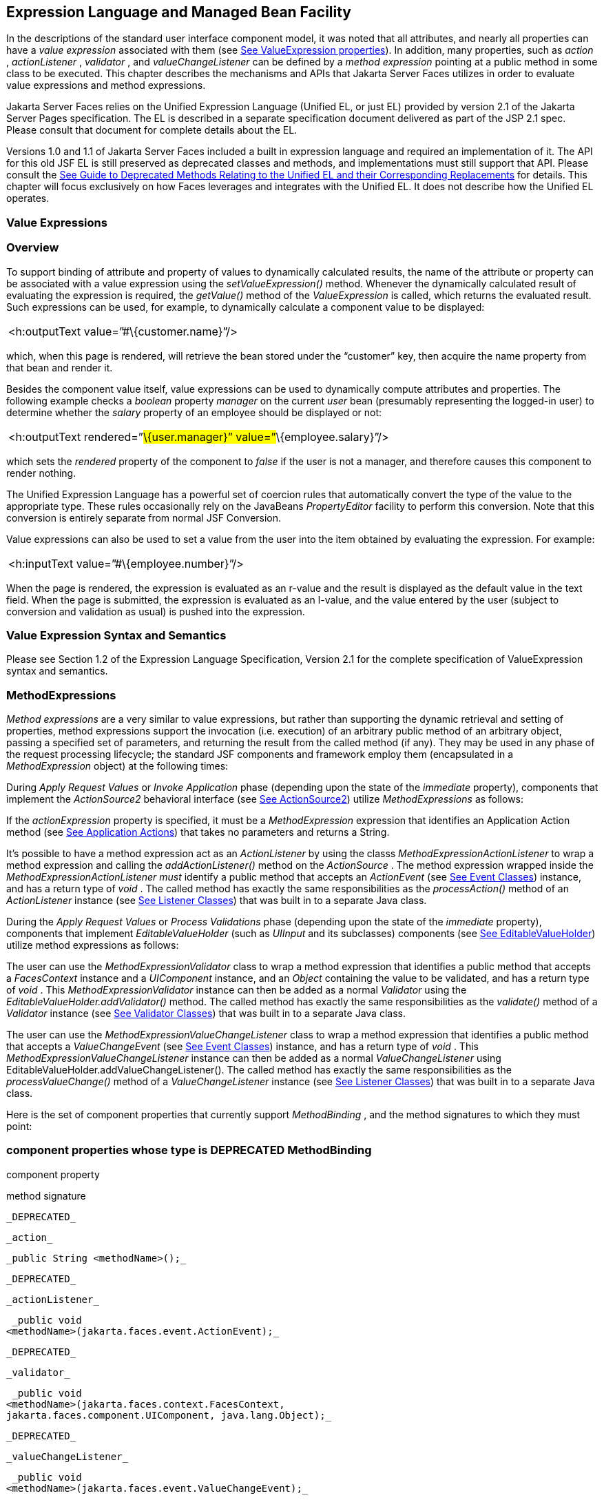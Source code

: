 [[a2344]]
== Expression Language and Managed Bean Facility

In the descriptions of the standard user
interface component model, it was noted that all attributes, and nearly
all properties can have a _value expression_ associated with them (see
<<UserInterfaceComponentModel.adoc#a911,See ValueExpression properties>>). In
addition, many properties, such as _action_ , _actionListener_ ,
_validator_ , and _valueChangeListener_ can be defined by a _method
expression_ pointing at a public method in some class to be executed.
This chapter describes the mechanisms and APIs that Jakarta Server Faces
utilizes in order to evaluate value expressions and method expressions.

Jakarta Server Faces relies on the Unified
Expression Language (Unified EL, or just EL) provided by version 2.1 of
the Jakarta Server Pages specification. The EL is described in a
separate specification document delivered as part of the JSP 2.1 spec.
Please consult that document for complete details about the EL.

Versions 1.0 and 1.1 of Jakarta Server Faces
included a built in expression language and required an implementation
of it. The API for this old JSF EL is still preserved as deprecated
classes and methods, and implementations must still support that API.
Please consult the <<ChangeLog.adoc#a8777,See Guide to Deprecated
Methods Relating to the Unified EL and their Corresponding Replacements>>
for details. This chapter will focus exclusively on how Faces leverages
and integrates with the Unified EL. It does not describe how the Unified
EL operates.

[[a2349]]
=== Value Expressions

=== Overview

To support binding of attribute and property
of values to dynamically calculated results, the name of the attribute
or property can be associated with a value expression using the
_setValueExpression()_ method. Whenever the dynamically calculated
result of evaluating the expression is required, the _getValue()_ method
of the _ValueExpression_ is called, which returns the evaluated result.
Such expressions can be used, for example, to dynamically calculate a
component value to be displayed:

[width="100%",cols="100%",]
|===
|<h:outputText value=”#\{customer.name}”/>
|===

which, when this page is rendered, will
retrieve the bean stored under the “customer” key, then acquire the name
property from that bean and render it.

Besides the component value itself, value
expressions can be used to dynamically compute attributes and
properties. The following example checks a _boolean_ property _manager_
on the current _user_ bean (presumably representing the logged-in user)
to determine whether the _salary_ property of an employee should be
displayed or not:

[width="100%",cols="100%",]
|===
|<h:outputText rendered=”#\{user.manager}”
value=”#\{employee.salary}”/>
|===

which sets the _rendered_ property of the
component to _false_ if the user is not a manager, and therefore causes
this component to render nothing.

The Unified Expression Language has a
powerful set of coercion rules that automatically convert the type of
the value to the appropriate type. These rules occasionally rely on the
JavaBeans _PropertyEditor_ facility to perform this conversion. Note
that this conversion is entirely separate from normal JSF Conversion.

Value expressions can also be used to set a
value from the user into the item obtained by evaluating the expression.
For example:

[width="100%",cols="100%",]
|===
|<h:inputText value=”#\{employee.number}”/>
|===

When the page is rendered, the expression is
evaluated as an r-value and the result is displayed as the default value
in the text field. When the page is submitted, the expression is
evaluated as an l-value, and the value entered by the user (subject to
conversion and validation as usual) is pushed into the expression.

=== Value Expression Syntax and Semantics

Please see Section 1.2 of the Expression
Language Specification, Version 2.1 for the complete specification of
ValueExpression syntax and semantics.


=== MethodExpressions

_Method expressions_ are a very similar to
value expressions, but rather than supporting the dynamic retrieval and
setting of properties, method expressions support the invocation (i.e.
execution) of an arbitrary public method of an arbitrary object, passing
a specified set of parameters, and returning the result from the called
method (if any). They may be used in any phase of the request processing
lifecycle; the standard JSF components and framework employ them
(encapsulated in a _MethodExpression_ object) at the following times:

During _Apply Request Values_ or _Invoke
Application_ phase (depending upon the state of the _immediate_
property), components that implement the _ActionSource2_ behavioral
interface (see <<UserInterfaceComponentModel.adoc#a1120,See ActionSource2>>) utilize
_MethodExpressions_ as follows:

If the _actionExpression_ property is
specified, it must be a _MethodExpression_ expression that identifies an
Application Action method (see <<ApplicationIntegration.adoc#a3553,See
Application Actions>>) that takes no parameters and returns a String.

It’s possible to have a method expression act
as an _ActionListener_ by using the classs
_MethodExpressionActionListener_ to wrap a method expression and calling
the _addActionListener()_ method on the _ActionSource_ . The method
expression wrapped inside the _MethodExpressionActionListener must_
identify a public method that accepts an _ActionEvent_ (see
<<UserInterfaceComponentModel.adoc#a1308,See Event Classes>>) instance, and has a
return type of _void_ . The called method has exactly the same
responsibilities as the _processAction()_ method of an _ActionListener_
instance (see <<UserInterfaceComponentModel.adoc#a1329,See Listener Classes>>) that
was built in to a separate Java class.

During the _Apply Request Values_ or _Process
Validations_ phase (depending upon the state of the _immediate_
property), components that implement _EditableValueHolder_ (such as
_UIInput_ and its subclasses) components (see
<<UserInterfaceComponentModel.adoc#a1192,See EditableValueHolder>>) utilize method
expressions as follows:

The user can use the
_MethodExpressionValidator_ class to wrap a method expression that
identifies a public method that accepts a _FacesContext_ instance and a
_UIComponent_ instance, and an _Object_ containing the value to be
validated, and has a return type of _void_ . This
_MethodExpressionValidator_ instance can then be added as a normal
_Validator_ using the _EditableValueHolder.addValidator()_ method. The
called method has exactly the same responsibilities as the _validate()_
method of a _Validator_ instance (see <<UserInterfaceComponentModel.adoc#a1414,See
Validator Classes>>) that was built in to a separate Java class.

The user can use the
_MethodExpressionValueChangeListener_ class to wrap a method expression
that identifies a public method that accepts a _ValueChangeEvent_ (see
<<UserInterfaceComponentModel.adoc#a1308,See Event Classes>>) instance, and has a
return type of _void_ . This _MethodExpressionValueChangeListener_
instance can then be added as a normal _ValueChangeListener_ using
EditableValueHolder.addValueChangeListener(). The called method has
exactly the same responsibilities as the _processValueChange()_ method
of a _ValueChangeListener_ instance (see <<UserInterfaceComponentModel.adoc#a1329,See
Listener Classes>>) that was built in to a separate Java class.

Here is the set of component properties that
currently support _MethodBinding_ , and the method signatures to which
they must point:

=== component properties whose type is DEPRECATED MethodBinding

component property

method signature

 _DEPRECATED_

 _action_

 _public String <methodName>();_

 _DEPRECATED_

 _actionListener_

 _public void
<methodName>(jakarta.faces.event.ActionEvent);_

 _DEPRECATED_

 _validator_

 _public void
<methodName>(jakarta.faces.context.FacesContext,
jakarta.faces.component.UIComponent, java.lang.Object);_

 _DEPRECATED_

 _valueChangeListener_

 _public void
<methodName>(jakarta.faces.event.ValueChangeEvent);_

Note that for any of the parameters for the
above methods may also be a subclass of what is listed above. For the
above properties that are marked as DEPRECATED, wrapper classes have
been added that wrap a MethodExpression and implement the appropriate
listener interface, allowing the wrapped expression to be added as a
strongly typed listener, using the normal _add*()_ pattern Here is the
list of such wrapper classes:

=== MethodExpression wrappers to take the place of DEPRECATED MethodBinding properties

component listener property

Wrapper class

method signature

_actionListener_

jakarta. _faces_
.event.MethodExpressionActionListener

_public void
<methodName>(jakarta.faces.event.ActionEvent);_

_validator_

jakarta.faces.validator.MethodExpressionValidator

_public void
<methodName>(jakarta.faces.context.FacesContext,
jakarta.faces.component.UIComponent, java.lang.Object);_

_valueChangeListener_

jakarta.faces.event.MethodExpressionValueChangeListener

_public void
<methodName>(jakarta.faces.event.ValueChangeEvent);_

The _MethodBinding_ typed _action_ property
of _ActionSource_ is deprecated and has been replaced by the
_MethodExpression_ typed _actionExpression_ property of _ActionSource2._

[[a2403]]
=== MethodExpression Syntax and Semantics

The exact syntax and semantics of
MethodExpression are now the domain of the Unified EL. Please see
Section 1.2.1.2 of the Expression Language Specification, Version 2.1.


[[a2406]]
=== The Managed Bean Facility

As of version 2.3 of this specification, use
of the managed bean facility as specified in this section is strongly
discouraged. A better and more cohesively integrated solution for
solving the same problem is to use Contexts and Dependency Injection
(CDI). (See <<Preface.adoc#a173,See
Other Jakarta Platform Specifications>>).

Perhaps the biggest value-add of bringing EL
concepts to Faces happens when the EL is combined with the managed bean
facility. This feature allows the user to configure an entire complex
tree of POJO beans, including how they should be scoped and populated
with initial values, and expose them to EL expressions. Please see
_<<ExpressionLanguageAndManagedBeanFacility.adoc#a2477,See Managed Bean Configuration Example>>_ .

The Managed Bean Creation facility is
configured by the existence of _<managed-bean>_ elements in one or more
application configuration resources (see <<UsingJSFInWebApplications.adoc#a6195,See
Application Configuration Resources>>). Note that a special provision has
been made for application configuration resource files residing within
_META-INF/managed-beans.xml_ entries on the application classpath.
Please see <<UsingJSFInWebApplications.adoc#a6254,See Application Configuration
Resource Format>> for the normative spec requirement. Such elements
describe the characteristics of a bean to be created, and properties to
be initialized, with the following nested elements:

_<managed-bean-name>_ -- The key under which
the created bean can be retrieved; also the key in the scope under which
the created bean will be stored, unless the value of
_<managed-bean-scope>_ is set to _none_ .

_<managed-bean-class>_ -- The fully
qualified class name of the application class used to instantiate a new
instance. This class must conform to JavaBeans design patterns -- in
particular, it must have a public zero-args constructor, and must have
public property setters for any properties referenced with nested
_<managed-property>_ elements -- or it must be a class that implements
_java.util.Map_ or _java.util.List_ .

_<managed-bean-scope>_ -- The scope (
_request_ , _view_ , _session_ , or _application_ ) under which the
newly instantiated bean will be stored after creation (under the key
specified by the _<managed-bean-name>_ element), or _none_ for a bean
that should be instantiated and returned, but not stored in any scope.
The latter option is useful when dynamically constructing trees of
related objects, as illustrated in the following example. +
The runtime must must allow the value of this element to be an EL
_ValueExpression_ . If so, and the expression evaluates to _null_ , an
informative error message including the expression string and the name
of the bean must be logged. If the expression evaluates to a _Map_ ,
that _Map_ is used as the scope into which the bean will be stored. If
storing the bean into the _Map_ causes an _Exception_ , the exception is
allowed to flow up to the _ExceptionHandler_ . If the _ValueExpression_
does not evaluate to a _Map_ , a _FacesException_ must be thrown with a
message that includes the expression string, the _toString()_ of the
value, and the type of the value.

_<list-entries_ > or _<map-entries>_ -- Used
to configure managed beans that are themselves instances of
_java.util.List_ or _java.util.Map,_ respectively. See below for details
on the contents of these elements.

_<managed-property>_ -- Zero or more
elements used to initialize the properties of the newly instantiated
bean (see below).

After the new managed bean instance is
instantiated, but before it is placed into the specified scope (if any),
each nested _<managed-property>_ element must be processed and a call to
the corresponding property setter must be made to initialize the value
of the corresponding property. If the managed bean has properties not
referenced by _<managed-property>_ elements, the values of such
properties will not be affected by the creation of this managed bean;
they will retain whatever default values are established by the
constructor.

Each _<managed-property>_ element contains
the following elements used to configure the execution of the
corresponding property setter call:

_<property-name>_ -- The property name of
the property to be configured. The actual property setter method to be
called will be determined as described in the JavaBeans Specification.

Exactly one of the following sub-elements
that can be used to initialize the property value in a number of
different ways:

- _<map-entries>_ -- A set of key/value pairs
used to initialize the contents of a property of type _java.util.Map_
(see below for more details).

- _<null-value/>_ -- An empty element
indicating that this property must be explicitly initialized to _null_ .
This element is not allowed if the underlying property is of a Java
primitive type.

- _<value>_ -- A String value that will have
any leading and trailing spaces stripped, and then be converted
(according to the rules described in the JSP Specification for the
<jsp:setProperty> action) to the corresponding data type of the
property, prior to setting it to this value.

- _<list-entries>_ -- A set of values used to
initialize the contents of a property of type array or _java.util.List_
See below for more information.

As described above, the _<map-entries>_
element is used to initialize the key-value pairs of a property of type
_java.util.Map_ . This element may contain the following nested
elements:

- _<key-class>_ -- Optional element specifying
the fully qualified class name for keys in the map to be created. If not
specified, _java.lang.String_ is used.

- _<value-class>_ -- Optional element
specifying the fully qualified class name for values in the map to be
created. If not specified, _java.lang.String_ is used.

- _<map-entry>_ -- Zero or more elements that
define the actual key-value pairs for a single entry in the map. Nested
inside is a _<key>_ element to define the key, and then exactly one of
_<null-value>_ , _<value>_ to define the value. These elements have the
same meaning as when nested in a _<managed-property>_ element, except
that they refer to an individual map entry’s value instead of the entire
property value.

As described above, the _<list-entries>_
element is used to initialize a set of values for a property of type
array or _java.util.List_ . This element may contain the following
nested elements:

- _<value-class>_ -- Optional element
specifying the fully qualified class name for values in the map to be
created. If not specified, _java.lang.String_ is used.

- Zero or more elements of type _<null-value>_
, _<value>_ to define the individual values to be initialized. These
elements have the same meaning as when nested in a _<managed-property>_
element, except that they refer to an individual list element instead of
the entire property value.

The following general rules apply to the
operation of the Managed Bean Creation facility:

Properties are assigned in the order that
their _<managed-property>_ elements are listed in the application
configuration resource.

If a managed bean has writeable properties
that are not mentioned in _<managed-property>_ elements, the values of
those properties are not assigned any values.

The bean instantiation and population with
properties must be done lazily, when an EL expression causes the bean to
be referenced. For example, this is the case when a _ValueExpression_ or
_MethodExpression_ has its _getValue()_ or _setValue()_ method called.

Due to the above mentioned laziness
constraint, any error conditions that occur below are only required to
be manifested at runtime. However, it is conceivable that tools may want
to detect these errors earlier; this is perfectly acceptable. The
presense of any of the errors described below, until the end of this
section, must not prevent the application from deploying and being made
available to service requests.

[P1-start managed bean config error
conditions] It is an error to specify a managed bean class that does not
exist, or that cannot be instantiated with a public, zero-args
constructor.

It is an error to specify a _<property-name>_
for a property that does not exist, or does not have a public setter
method, on the specified managed bean class.

{empty}It is an error to specify a _<value>_
element that cannot be converted to the type required by a managed
property, or that, when evaluated, results in a value that cannot be
converted to the type required by a managed property. [P1-end]

If the type of the property referenced by the
_<managed-property>_ element is a Java enum, the contents of the
_<value>_ element must be a String that yields a valid return from
_java.lang.Enum.valueOf(PROPERTY_CLASS, VALUE)_ where _PROPERTY_CLASS_
is the _java.lang.Class_ for the property and _VALUE_ is the contents of
the _<value>_ element in the application configuration resource. If any
exception is thrown from _Enum.valueOf()_ it is an error.

[P1-start managed bean scope errors] It is an
error for a managed bean created through this facility to have a
property that points at an object stored in a scope with a (potentially)
shorter life span. Specifically, this means, for an object created with
the specified _<managed-bean-scope>_ , then _<value>_ evaluations can
only point at created objects with the specified managed bean scope:

none -- none

application -- none, application

session -- none, application, session

view -- none, application, session, view

{empty}request -- none, application, session,
view, request [P1-end]

If a bean points to a property whose value is
a mixed expression containing literal strings and expressions, the net
scope of the mixed expression is considered to be the scope of the
narrowest sub-expression, excluding expressions in the none scope.

[P1-start implicit objects in request scope]
Data accessed via an implicit object is also defined to be in a scope.
The following implicit objects are considered to be in request scope:

 _cookie_

 _facesContext_

 _header_

 _headerValues_

 _param_

 _paramValues_

request

 _requestScope_

{empty} _view_ [P1-end]

{empty}[P1-start implicit objects in session
scope] The only implicit objects in session scope are _session_ and
_sessionScope_ [P1-end]

[P1-start implicit objects in application
scope] The following implicit objects are considered to be in
application scope:

- _application_

- _applicationScope_

{empty} _initParam_ [P1-end]

{empty}[P1-start cyclic references error] It
is an error to configure cyclic references between managed beans.
[P1-end]

{empty}[P1-start managed bean names
correctness] Managed bean names must conform to the syntax of a Java
language identifier. [P1-end]

The initialization of bean properties from
_<map-entries>_ and _<list-entries>_ elements must adhere to the
following algorithm, though any confirming implementation may be used.

For _<map-entries>_ :

Call the property getter, if it exists.

If the getter returns _null_ or doesn't
exist, create a _java.util.HashMap_ , otherwise use the returned
_java.util.Map_ .

Add all entries defined by nested
_<map-entry>_ elements in the order they are listed, converting key
values defined by nested _<key>_ elements to the type defined by
_<key-class>_ and entry values defined by nested _<value>_ elements to
the type defined by _<value-class>_ . If a value is given as a value
expression, evaluate the reference and store the result, converting to
_<value-class_ > if necessary. If _<key-class>_ and/or _<value-class>_
are not defined, use _java.lang.String_ . Add _null_ for each
_<null-value>_ element.

If a new _java.util.Map_ was created in step
2), set the property by calling the setter method, or log an error if
there is no setter method.

For _<list-entries>_ :

Call the property getter, if it exists.

If the getter returns _null_ or doesn't
exist, create a _java.util.ArrayList_ , otherwise use the returned
_Object_ (an array or a _java.util.List_ ).

If a _List_ was returned or created in step
2), add all elements defined by nested _<value>_ elements in the order
they are listed, converting values defined by nested _<value>_ elements
to the type defined by _<value-class>_ . If a value is given as a value
expression, evaluate the reference and store the result, converting to
_<value-class_ > if necessary. If a _<value-class>_ is not defined, use
the value as-is (i.e., as a _java.lang.String_ ). Add null for each
_<null-value>_ element.

If an array was returned in step 2), create a
_java.util.ArrayList_ and copy all elements from the returned array to
the new _List_ , wrapping elements of a primitive type. Add all elements
defined by nested _<value>_ elements as described in step 3).

If a new _java.util.List_ was created in step
2) and the property is of type _List_ , set the property by calling the
setter method, or log an error if there is no setter method.

If a new _java.util.List_ was created in step
2) and the property is a java array, convert the _List_ into an array of
the property type, and set it by calling the setter method, or log an
error if there is no setter method.

If a new _java.util.List_ was created in step
4), convert the _List_ to an array of the proper type for the property
and set the property by calling the setter method, or log an error if
there is no setter method.

[[a2477]]
=== Managed Bean Configuration Example

The following <managed-bean> elements might
appear in one or more application configuration resources (see
<<UsingJSFInWebApplications.adoc#a6195,See Application Configuration Resources>>) to
configure the behavior of the Managed Bean Creation facility.

Assume that your application includes
_CustomerBean_ with properties _mailingAddress_ and _shippingAddress_ of
type _Address_ (along with additional properties that are not shown),
and _AddressBean_ implementation classes with String properties of type
_street_ , _city_ , _state_ , _country_ , and _postalCode_ .

[width="100%",cols="100%",]
|===
a|
<managed-bean>

 <description>

 A customer bean will be created as needed,
and stored in

 request scope. Its “mailingAddress” and
“streetAddress”

 properties will be initialized by virtue of
the fact that the

 “value” expressions will not encounter any
object under

 key “addressBean” in any scope.

 </description>


<managed-bean-name>customer</managed-bean-name>

 <managed-bean-class>

 com.mycompany.mybeans.CustomerBean

 </managed-bean-class>

 <managed-bean-scope> request
</managed-bean-scope>

 <managed-property>


<property-name>mailingAddress</property-name>

 <value>#\{addressBean}</value>

 </managed-property>

 <managed-property>


<property-name>shippingAddress</property-name>

 <value>#\{addressBean}</value>

 </managed-property>

 <managed-property>

 <property-name>customerType</property-name>

 <value>New</value> <!-- Set to literal value
-->

 </managed-property>

</managed-bean>



|===



[width="100%",cols="100%",]
|===
a|
<managed-bean>

 <description>

 A new AddressBean will not be added to any
scope, because we

 only want to create instances when a
CustomerBean creation asks

 for them. Therefore, we set the scope to
“none”.

 </description>


<managed-bean-name>addressBean</managed-bean-name>

 <managed-bean-class>

 com.mycompany.mybeans.AddressBean

 </managed-bean-class>

 <managed-bean-scope> none
</managed-bean-scope>

</managed-bean>

|===

If a value expression “
_#\{customer.mailingAddress.city}_ ” were to be evaluated by the JSF
implementation, and there was no object stored under key “ _customer_ ”
in request, view, session, or application scope, a new _CustomerBean_
instance will be created and stored in request scope, with its
_mailingAddress_ and _shippingAddress_ properties being initialized to
instances of _AddressBean_ as defined by the configuration elements
shown above. Then, the evaluation of the remainder of the expression can
proceed as usual.

Although not used by the JSF implementation
at application runtime, it is also convenient to be able to indicate to
JSF tools (at design time) that objects of particular types will be
created and made available (at runtime) by some other means. For
example, an application configuration resource could include the
following information to declare that a JDBC data source instance will
have been created, and stored in application scope, as part of the
application’s own startup processing.

[width="100%",cols="100%",]
|===
a|
<referenced-bean>

 <description>

 A JDBC data source will be initialized and
made available in

 some scope (presumably application) for use
by the JSF based

 application when it is actually run. This
information is not

 used by the JSF implementation itself; only
by tools.

 </description>

 <referenced-bean-name> dataSource
</referenced-bean-name>

 <referenced-bean-class>

 javax.sql.DataSource

 </referenced-bean-class>

</referenced-bean>

|===

This information can be utilized by the tool
to construct user interfaces based on the properties of the referenced
beans.

[[a2536]]
=== Managed Bean Annotations

JSF 2.0 introduced several annotations, in
the package _jakarta.faces.bean_ , that act as analogs to the managed bean
configuration syntax in the application configuration resources
described earlier in this chapter. JSF 2.0 is a component specification
of Java EE 6, which also includes a much more powerful and complete set
of annotations, from several other component specifications, most
notably Contexts and Dependency Injection (CDI). These annotations are
also usable with JSF. The annotations in the package _jakarta.faces.bean_
will be deprecated in a version of the JSF specification after 2.2.
Therefore, developers are strongly recommended avoid using those
annotations and instead use the ones from Java EE 6.

=== JSF Managed Classes and Jakarta EE Annotations

JSF Implementations that are running as a
part of Java EE 5 (or later) must allow managed bean implementations to
use the annotations specified in section 14.5 of the Servlet 2.5
Specification to allow the container to inject references to container
managed resources into a managed bean instance before it is made
accessible to the JSF application. Only beans declared to be in
_request_ , _session_ , or _application_ scope are eligible for resource
injection.

In addition to managed beans being injectable
in this manner, the following JSF artifacts are also injectable.

[[a2541]]
=== JSF Artifacts Eligible for Injection

Artifact Type

- jakarta.el.ELResolver

- jakarta.faces.application.ApplicationFactory

- _jakarta.faces.application.NavigationHandler_

- _jakarta.faces.application.ResourceHandler_

- _jakarta.faces.application.StateManager_

- jakarta.faces.component.visit.VisitContextFactory

- jakarta.faces.context.ExceptionHandlerFactory

- jakarta.faces.context.ExternalContextFactory

- jakarta.faces.context.FacesContextFactory

- jakarta.faces.context.PartialViewContextFactory

- _jakarta.faces.event.ActionListener_

- _jakarta.faces.event.SystemEventListener_

- jakarta.faces.lifecycle.ClientWindowFactory

- jakarta.faces.lifecycle.LifecycleFactory

- jakarta.faces.event.PhaseListener

- jakarta.faces.render.RenderKitFactory

- jakarta.faces.view.ViewDeclarationLanguageFactory

- jakarta.faces.view.facelets.FaceletCacheFactory

- jakarta.faces.view.facelets. +
TagHandlerDelegateFactory

{empty}Please consult the Java 2 Platform
Enterprise Edition Specification 6.0 for complete details of this
feature. Here is a summary of the Jakarta EE annotations one may use in a
managed bean or other artifact from the preceding table. [P1-start valid
annotations in a managed bean]

- _@jakarta.inject.Inject_

- @jakarta.inject.Named

- @jakarta.inject.Qualifier

- @jakarta.inject.Scope

- @jakarta.inject.Singleton

- @jakarta.enterprise.context.ApplicationScoped

- @jakarta.enterprise.context.ConversationScoped

- @jakarta.enterprise.context.Dependent

- @jakarta.enterprise.context.RequestScoped

- @jakarta.enterprise.context.SessionScoped

- _@jakarta.annotation.Resource_

- _@jakarta.annotation.Resources_

- _@jakarta.ejb.EJB_

- _@jakarta.ejb.EJBs_

- _@javax.xml.ws.WebServiceRef_

- _@javax.xml.ws.WebServiceRefs_

- _@jakarta.persistence.PersistenceContext_

- _@jakarta.persistence.PersistenceContexts_

- _@jakarta.persistence.PersistenceUnit_

- _@jakarta.persistence.PersistenceUnits_
[P1-end]

Following is an example of valid usages of
this feature in a managed bean or other artifact in the preceding table.

public class User extends Object \{

 private @EJB ShoppingCart cart;

 private @Resource Inventory inventory;

 private DataSource customerData;



 @Resource(name=”customerData”)

 private void setCustomerData(DataSource
data) \{

 customerData = data;

 }



 public String getOrderSummary() \{

 // Do something with the injected resources

 // And generate a textual summary of the
order

 }



}

This example illustrates that the above
annotations can be attached to instance variables or to JavaBeans
setters. The JSF implementation running in a Java EE 5 container must
guarantee that the injections are performed before the bean is handed
back to the user. Generally, this is done by performing the injection
immediately after the lazy instantiation of the managed bean.

[[a2601]]
=== Managed Bean Lifecycle Annotations

JSF implementations running in a Java EE 5
compliant container must support attaching the _@PostConstruct_ and
_@PreDestroy_ annotations to aid in awareness of the managed-bean
lifecycle.

Methods on managed beans declared to be in
_none_ , _request_ , _view_ , _session_ , or _application_ scope,
annotated with _@PostConstruct_ , must be called by the JSF
implementation after resource injection is performed (if any) but before
the bean is placed into scope.

{empty}[P1-start rules governing invocation
of @PostConstruct annotated methods]If the method throws an unchecked
exception, the JSF implementation must not put the managed-bean into
service, a message must be logged, and further methods on that managed
bean instance must not be called. [P1-end]

Methods on managed beans declared to be in
_request_ , _session_ , or _application_ scope, annotated with
_@PreDestroy_ , must be called by the JSF implementation before the bean
is removed from its scope or before the scope itself is destroyed,
whichever comes first. In the case of a managed bean placed in _view_
scope, methods annotated with _@PreDestroy_ must only be called when the
view scope is destroyed. See the javadoc for
_FacesContext.setViewRoot()_ . This annotation must be supported in all
cases where the above _@PostConstruct_ annotation is supported.

[P1-start rules governing invocation of
@PreDestroy annotated methods] If the method throws an unchecked
exception, the JSF implementation may log it, but the exception must not
otherwise alter the execution.

{empty}Refer to the Jakarta EE specification
section 2.5 and the Common Annotations for the JavaTM PlatformTM
specification section 2.5 for more details.[P1-end]


=== How Faces Leverages the Unified EL

This section is non-normative and covers the
major players in the Unified EL and how they relate to Jakarta Server Faces.
The number one goal in this version of the Jakarta Server Faces
specification is to export the concepts behind the JSF EL into the
Unified EL, which is part of the the Jakarta Server Pages version 2.1
specification, and then rely on those facilities to get the work done.
Readers interested in how to implement the Unified EL itself must
consult the Unified EL Spec document.

=== ELContext

The ELContext is a handy little “holder”
object that gets passed all around the Unified EL API. It has two
purposes.

To allow technologies that use the Unified
EL, such as Jakarta Server Faces, the JSF View Declaration Language (JSF
VDL), and JSP, to store any context information specific to that
technology so it can be leveraged during expression evaluation. For
example the expression “ _$\{view.viewId}_ ” is specific to Faces. It
means, “find the _UIViewRoot_ instance for the current view, and return
its _viewId_ ”. The Unified EL doesn’t know about the “view” implicit
object or what a UIViewRoot is, but Jakarta Server Faces does. The Unified
EL has plugin points that will get called to resolve “view”, but to do
so, Jakarta Server Faces needs access to the _FacesContext_ from within the
callstack of EL evaluation. Therefore, the _ELContext_ comes to the
rescue, having been populated with the _FacesContext_ earlier in the
request processing lifecycle.

To allow the pluggable resolver to tell the
Unified EL that it did, in fact, resolve a property and that further
resolvers must not be consulted. This is done by setting the “
_propertyResolved_ ” property to _true_ .

The complete specification for ELResolver may
be found in Chapter 2 of the Expression Language Specification, Version
2.1.

=== Lifetime, Ownership and Cardinality

An ELContext instance is created the first
time _getELContext_ () is called on the _FacesContext_ for this request.
Please see _<<Per-RequestStateInformation.adoc#a3099,See ELContext>>_ for details. Its
lifetime ends the same time the _FacesContext’s_ lifetime ends. The
_FacesContext_ maintains the owning reference to the _ELContext_ . There
is at most one _ELContext_ per _FacesContext_ .

=== Properties

[width="100%",cols="25%,25%,25%,25%",options="header",]
|===
|Name |Access
|Type |Description
| _ELResolver_ |RO
| _jakarta.el.ELResolver_
|Return the ELResolver instance described in
_<<ExpressionLanguageAndManagedBeanFacility.adoc#a2667,See Faces ELResolver for JSP Pages>>_

| _propertyResolved_
|RW |boolean
|Set by an ELResolver implementation if it
successfully resolved a property. See _<<ExpressionLanguageAndManagedBeanFacility.adoc#a2634,See
ELResolver>>_ for how this property is used.
|===

=== Methods

Here is a subset of the methods that are
relevant to Faces.

[width="100%",cols="100%",]
|===
a|
public Object getContext(Class key);

void putContext(Class key, Object
contextInstance);

...

|===

As mentioned in
_<<Per-RequestStateInformation.adoc#a3099,See ELContext>>_ , the _putContext()_ method
is called, passing the current _FacesContext_ instance the first time
the system asks the _FacesContext_ for its _ELContext_ . The
_getContext()_ method will be called by any _ELResolver_ instances that
need to access the _FacesContext_ to perform their resolution.

=== Events

The creation of an ELContext instance
precipitates the emission of an _ELContextEvent_ from the _FacesContext_
that created it. Please see _<<Per-RequestStateInformation.adoc#a3099,See ELContext>>_
for details.

[[a2634]]
=== ELResolver

Faces 1.1 used the _VariableResolver_ and
_PropertyResolver_ classes as the workhorses of expression evaluation.
The Unified API has the _ELResolver_ instead. The ELResolver concept is
the heart of the Unified EL. When an expression is evaluated, the
ELResolver is responsible for resolving each segment in the expression.
For example, in rendering the component behind the tag “ _<h:outputText
value=”#\{user.address.street}”_ />” the ELResolver is called three
times. Once to resolve “user”, again to resolve the “address” property
of user, and finally, to resolve the “street” property of “address”. The
complete specification for ELResolver may be found in Chapter 2 of the
Expression Language Specification, Version 2.1.

[N/T-start two ELResolver impls] As described
in more detail in _<<ExpressionLanguageAndManagedBeanFacility.adoc#a2667,See Faces ELResolver for
JSP Pages>>_ , Faces must provide two implementations of _ELResolver_ .
[P1-end]Which of these two implementations is actually used to resolve
an expression depends on where the expresison is evaluated. If the
expression is evaluated in a markup page, the ELResolver for markup
pages is used. If the expression is evaluated in java VM hosted code
from Faces, another ELResolver is used that is tailored for use inside
of Faces java VM hosted code. During the course of evaluation of an
expression, a variety of sources must be considered to help resolve each
segment of the expression. These sources are linked in a chain-like
fashion. Each link in the chain has the opportunity to resolve the
current segment. If it does so, it must set the “ _propertyResolved_ ”
property on the _ELContext_ , to _true_ . If not, it must not modify the
value of the “ _propertyResolved_ ” property. If the “
_propertyResolved_ ” property is not set to _true_ the return value from
the _ELResolver_ method is ignored by the system.

=== Lifetime, Ownership, and Cardinality

ELResolver instances have application
lifetime and scope. The JSP container maintains one top level ELResolver
(into which a Faces specific ELResolver is added) accessible from
_JspContext.getELContext().getELResolver()._ This ELResolver instance is
also used from the JSF VDL, even though JSF VDL pages do not themselves
use JSP. Faces maintains one _ELResolver_ (separate from the one handed
to the JSP container) accessible from
_FacesContext.getELContext().getELResolver() and
Application.getELResolver()_ .

=== Properties

ELResolver has no proper JavaBeans properties

=== Methods

Here is a subset of the methods that are
relevant to Faces.

[width="100%",cols="100%",]
|===
a|
public Object getValue(ELContext context,
Object base, Object property);

void setValue(ELContext context, Object base,
Object property, Object value);

...

|===

 _getValue()_ looks at the argument _base_
and tries to return the value of the property named by the argument
_property_ . For example, if base is a JavaBean, _property_ would be the
name of the JavaBeans property, and the resolver would end up calling
the _getter_ for that property.

 _setValue()_ looks at the argument _base_
and tries to set the argument _value_ into the property named by the
argument _property_ . For example, if base is a JavaBean, _property_
would be the name of the JavaBeans property, and the resolver would end
up calling the _setter_ for that property.

There are other methods, such as
_isReadOnly()_ that are beyond the scope of this document, but described
completely in the Unified EL Specification.

=== Events

_ELResolver_ precipitates no events.

[[a2651]]
=== ExpressionFactory

Faces 1.1 used the Application class as a
factory for _ValueBinding_ and _MethodBinding_ instances. The Unified EL
has the _ExpressionFactory_ class instead. It is a factory for
_ValueExpression_ and _MethodExpression_ instances.

=== Lifetime, Ownership, and Cardinality

_ExpressionFactory_ instances are
application scoped. The _Application_ object maintains the
_ExpressionFactory_ instance used by Faces (See
_<<ApplicationIntegration.adoc#a3459,See Acquiring ExpressionFactory Instance>>)_
. The _JspApplicationContext_ object maintains the _ExpressionFactory_
used by the JSP container (and therefore by the JSF VDL). It is
permissible for both of these access methods to yield the same java
object instance.

=== Properties

_ExpressionFactory_ has no properties.

=== Methods

[width="100%",cols="100%",]
|===
a|
public MethodExpression
createMethodExpression(ELContext context, String expression,
FunctionMapper fnMapper, Class[] paramTypes);

public ValueExpression
createValueExpression(ELContext context, String expression, Class
expectedType, FunctionMapper fnMapper);

|===

These methods take the human readable
expression string, such as _”#\{user.address.street}”_ and return an
object oriented representation of the expression. Which method one calls
depends on what kind of expression you need. The Faces _Application_
class has convenience methods specific to Faces needs for these
concepts, please see <<ApplicationIntegration.adoc#a3463,See Programmatically
Evaluating Expressions>> .

=== Events

_ExpressionFactory_ precipitates no events.


[[a2664]]
=== ELResolver Instances Provided by Faces

This section provides details on what an
implementation of the Jakarta Server Faces specification must do to support
the Unified EL for usage in a Faces application.

_<<ExpressionLanguageAndManagedBeanFacility.adoc#a2634,See
ELResolver>>_ mentions that a Faces implementation must provide two
implementations of ELResolver. One ELResolver, let’s call it the _Faces
ELResolver For Markup Pages_ , is plugged in to the top level resolver
chain returned from _JspContext.getELContext().getELResolver()_ . This
top level resolver chain is used by the view declaration language
container (JSP or JSF View Declaration Language), and possibly by tag
handlers, to resolve expressions. The other _ELResolver_ , let’s call it
the _ELResolver for Facelets and Programmatic Access_ , is used by
Facelets markup pages, and is returned from
_FacesContext.getELContext().getELResolver()_ and
_Application.getELResolver()_ , and is used to resolve expressions that
appear programmatically. See the javadocs for _jakarta.el.ELResolver_ for
the specification and method semantics for each method in _ELResolver_ .
The remainder of this section lists the implementation requirements for
these two resolvers.

[[a2667]]
=== Faces ELResolver for JSP Pages

As mentioned in
_<<ExpressionLanguageAndManagedBeanFacility.adoc#a2634,See ELResolver>>_ , during the course of
evaluation of an expression, a variety of sources must be considered to
help resolve each segment of the expression. These sources are linked in
a chain-like fashion. Each link in the chain has the opportunity to
resolve the current segment. The Unified EL provides a container class
to support this multi-source variable resolution:
_jakarta.el.CompositeELResolver_ . The implementation for the _Faces
ELResolver for JSP Pages_ is described as a set of _ELResolvers_ inside
of a _CompositeELResolver_ instance, but any implementation strategy is
permissible as long as the semantics are preserved.

{empty}This diagram shows the set of
_ELResolver_ instances that must be added to the _Faces ELResolver for
JSP Pages_ . This instance must be handed to the JSP container via a
call to
_JspFactory.getDefaultFactory().getJspApplicationContext().addELResolver()_
at application startup time. Even though we are making a JSP API call to
install this _ELResolver_ , we do not require using JSP to develop JSF
applications. It also shows the order in which they must be added.
[P2-start there are 18 methods in the below tables, each can
corresponding to a method on a particular ELResolver. With clever
testing, it is possible to write assertions for these. Testing the
legacy VariableResolver and PropertyResolvers is not included in this 18
methods number. These classes may be tested simply by noting that the
methods do indeed get called on a user-provided VariableResolver or
PropertyResolver.] [P1-end]

[[a2670]]
=== Faces ELResolver for JSP Pages



image:SF-26.png[image]

The semantics of each ELResolver are given
below, either in tables that describe what must be done to implement
each particular method on _ELResolver_ , or in prose when such a table
is inappropriate.

[[a2673]]
=== Faces Implicit Object ELResolver For JSP

This resolver relies on the presence of
another, JSP specific, implicit object ELResolver in the chain by only
resolving the “facesContext” and “view” implicit objects.

=== Faces ImplicitObjectELResolver for JSP

[width="100%",cols="50%,50%",options="header",]
|===
|ELResolver method
|implementation requirements
| _getValue_ a|
If base is non-null, return null.

If base is null and property is null, throw
PropertyNotFoundException.

<<ExpressionLanguageAndManagedBeanFacility.adoc#a2832,See
ImplicitObjectELResolver for Programmatic Access>> If base is null and
property is a String equal to

“facesContext”, call
setPropertyResolved(true) on

the argument ELContext and return the
FacesContext

for this request.

If base is null and property is a String
equal to

“view”, call setPropertyResolved(true) on the

argument ELContext and return the UIViewRoot
for

this request by calling

facesContext.getUIViewRoot().

{empty}This ELResolver must also support the
implicit object “resource” as specified in
<<ExpressionLanguageAndManagedBeanFacility.adoc#a2830,See Implicit Object ELResolver for Facelets
and Programmatic Access>>

| _getType_ a|
If base is non-null, return null.

If base is null and property is null, throw
PropertyNotFoundException.

If base is null and property is a String
equal to “facesContext” or “view”, call setPropertyResolved(true) and
return null;

{empty}Otherwise, just return null;This
ELResolver must also support the implicit object “resuorce” as specified
in <<ExpressionLanguageAndManagedBeanFacility.adoc#a2830,See Implicit Object ELResolver for
Facelets and Programmatic Access>>

| _setValue_ a|
If base is null and property is null, throw
PropertyNotFoundException.

{empty}If base is null and property is a
String equal to “facesContext” or “view”, _throw
jakarta.el.PropertyNotWriteable, since “view” and “facesContext” are
read-only_ .This ELResolver must also support the implicit object
“resuorce” as specified in <<ExpressionLanguageAndManagedBeanFacility.adoc#a2830,See Implicit
Object ELResolver for Facelets and Programmatic Access>>

| _isReadOnly_ a|
If base is non-null, return false.

If base is null and property is null, throw
PropertyNotFoundException.

If base is null and property is a String
equal to “facesContext” or “view”, _call setPropertyResolved(true) on
the argument ELContext and return true._

{empty}Otherwise return false;This ELResolver
must also support the implicit object “resuorce” as specified in
<<ExpressionLanguageAndManagedBeanFacility.adoc#a2830,See Implicit Object ELResolver for Facelets
and Programmatic Access>>

| _getFeatureDescriptors_ a|
If base is non-null, return null.

If base is null, return an Iterator
containing three java.beans.FeatureDescriptor instances, one for the
“view” property, one for the “facesContext” property and one for the
“resource” property. It is required that all of the FeatureDescriptor
instances in the Iterator set Boolean.TRUE as the value of the
ELResolver.RESOLVABLE_AT_DESIGN_TIME attribute. The name and displayName
of the FeatureDescriptor must be “view”, “facesContext”, “ or “resource”
as appropriate. FacesContext.class, UIViewRoot.class, or
ResourceHandler.class must be stored as the value of the ELResolver.TYPE
attribute, as approriate. The shortDescription must be a suitable
description depending on the implementation. The expert and hidden
properties must be false. The preferred property must be true.

| _getCommonPropertyType_ a|
If base is non-null, return null.

If base is null and return String.class.

|===


[[a2711]]
=== ManagedBean ELResolver

This is the means by which the managed bean
creation facility described in _<<ExpressionLanguageAndManagedBeanFacility.adoc#a2406,See The
Managed Bean Facility>>_ is called into play during EL resolution.

=== ManagedBeanELResolver

[width="100%",cols="50%,50%",options="header",]
|===
|ELResorver method
|implementation requirements
| _getValue_ a|
If base is non-null, return null.

If base is null and property is null, throw
PropertyNotFoundException.

If property matches the name of an entry in
the request, session, or application scopes, in that order, return null.

If base is null, and property matches one of
the managed-bean-name declarations in the application configuration
resources, instantiate the bean, populate it with properties as
described in _<<ExpressionLanguageAndManagedBeanFacility.adoc#a2406,See The Managed Bean
Facility>>_ , store it in the scope specified by the managed-bean-scope
declaration for this this managed-bean, call setPropertyResolved(true)
on the argument ELContext, and return the freshly instantiated
managed-bean.

Otherwise, return null.

| _getType_ a|
If base is null and property is null, throw
PropertyNotFoundException.

Otherwise return null;

| _setValue_ a|
If base is null and property is null, throw
PropertyNotFoundException.

Otherwise, if base is null, and property
matches one of the managed-bean-name declarations in the application
configuration resources, and a managed bean with that managed-bean-name
does not yet exist in the specified scope, instantiate the bean,
populate it with properties as described in
_<<ExpressionLanguageAndManagedBeanFacility.adoc#a2406,See The Managed Bean Facility>>_ , store it
in the scope specified by the managed-bean-scope declaration for this
this managed-bean and return. If the managed bean does exist, take no
action and return. In either case (the bean exists or does not exist),
the actual setting will happen by virtue of the BeanELResolver.

Otherwise take no action and return.

| _isReadOnly_ a|
If base is non-null, return false.

If base is null and property is null, throw
PropertyNotFoundException.

If base is null return false. We never set
the propertyResloved property in this method because the set
responsibility is taken care of by the ScopedAttributeELResolver.

| _getFeatureDescriptors_ a|
If base is non-null, return null.

If base is null, return an Iterator
containing java.beans.FeatureDescriptor instances for each managed-bean
in the application-configuration resources. It is required that all of
the FeatureDescriptor instances in the Iterator set Boolean.TRUE as the
value of the ELResolver.RESOLVABLE_AT_DESIGN_TIME attribute. The name
and displayName of the FeatureDescriptor must be the managed-bean-name.
The actual java Class instance for the managed-bean-class must be stored
as the value of the ELResolver.TYPE attribute. The shortDescription of
the FeatureDescriptor must be the description of the managaged-bean
element, if present, null otherwise. The expert and hidden properties
must be false. The preferred property must be true.

| _getCommonPropertyType_ a|
If base is non-null, return null.

If base is null, return Object.class.

|===

=== Resource ELResolver

Please see <<ExpressionLanguageAndManagedBeanFacility.adoc#a2940,See
Resource ELResolver>> for the specification of this ELResolver.

[[a2741]]
=== ResourceBundle ELResolver for JSP Pages

This is the means by which resource bundles
defined in the application configuration resources are called into play
during EL resolution.

=== ResourceBundleELResolver

[width="100%",cols="50%,50%",options="header",]
|===
|ELResorver method
|implementation requirements
| _getValue_ a|
If base is non-null, return null.

If base is null and property is null, throw
PropertyNotFoundException.

If base is null and property is a String
equal to the value of the <var> element of one of the
<resource-bundle>'s in the application configuration resources, use the
Locale of the current UIViewRoot and the base-name of the
resource-bundle to load the ResourceBundle. Call
setPropertyResolved(true). Return the ResourceBundle. Otherwise, return
null.



| _getType_ a|
If base is non-null, return null.

If base is null and property is null, throw
PropertyNotFoundException.

If base is null and property is a String
equal to the value of the <var> element of one of the
<resource-bundle>'s in the application configuration resources, call
setPropertyResolved(true) and return ResourceBundle.class.



| _setValue_ a|
If base is null and property is null, throw
PropertyNotFoundException. If base is null and property is a String
equal to the value of the <var> element of one of the
<resource-bundle>'s in the application configuration resources throw
jakarta.el.PropertyNotWriteable, since ResourceBundles are read-only.



| _isReadOnly_ a|
If base is non-null, return null. If base is
false and property is null, throw PropertyNotFoundException. If base is
null and property is a String equal to the value of the <var> element of
one of the <resource-bundle>'s in the application configuration
resources, call setPropertyResolved(true) on the argument ELContext and
return true. Otherwise return false;



| _getFeatureDescriptors_ a|
If base is non-null, return null.

If base is null, return an Iterator
containing java.beans.FeatureDescriptor instances, one for each
<resource-bundle> in the <application> element. It is required that all
of these FeatureDescriptor instances set Boolean.TRUE as the value of
the ELResolver.RESOLVABLE_AT_DESIGN_TIME attribute. The name of the
FeatureDescriptor must be the var element of the <resource-bundle>. The
displayName of the FeatureDescriptor must be the display-name of the
<resource-bundle>. ResourceBundle.class must be stored as the value of
the ELResolver.TYPE attribute. The shortDescription must be a suitable
description depending on the implementation. The expert and hidden
properties must be false. The preferred property must be true.



| _getCommonPropertyType_ a|
If base is non-null, return null.

If base is null, return string.Class.



|===


[[a2771]]
=== ELResolvers in the application configuration resources

The _<el-resolver>_ element in the
application configuration resources will contain the fully qualified
classname to a class with a public no-arg constructor that implements
_jakarta.el.ELResolver_ . These are added to the _Faces ELResolver for JSP
Pages_ and the Faces ELResolver for Facelets and Programmatic Access in
the order in which they occur in the application configuration
resources.

[[a2773]]
=== VariableResolver Chain Wrapper

This is the means by which _VariableResolver_
instances that have been specified in _<variable-resolver>_ elements
inside the application configuration resources are allowed to affect the
EL resolution process. If there are one or more _<variable-resolver>_
elements in the application configuration resources, an instance of
ELResolver with the following semantics must be created and added to the
_Faces ELResolver for JSP Pages_ as indicated in the
_<<ExpressionLanguageAndManagedBeanFacility.adoc#a2670,See Faces ELResolver for JSP Pages>>_ .

By virtue of the decorator pattern described
in _<<UsingJSFInWebApplications.adoc#a6336,See Delegating Implementation Support>>_
, the default _VariableResolver_ will be at the end of the
_VariableResolver_ chain (See _<<ExpressionLanguageAndManagedBeanFacility.adoc#a3020,See
VariableResolver and the Default VariableResolver>>_ ), if each custom
_VariableResolver_ chose to honor the full decorator pattern. If the
custom _VariableResolver_ chose not to honor the decorator pattern, the
user is stating that they want to take over complete control of the
variable resolution system. Note that the head of the _VariableResolver_
chain is no longer accessible by calling
_Application.getVariableResolver()_ (Please see
_<<ApplicationIntegration.adoc#a4171,See VariableResolver Property>>_ for what it
returns). The head of the _VariableResolver_ chain is kept in an
implementation specific manner.

The semantics of the ELResolver that
functions as the VariableResolver chain wrapper are described in the
following table.

=== ELResolver that is the VariableResolver Chain Wrapper

[width="100%",cols="50%,50%",options="header",]
|===
|ELResorver method
|implementation requirements
| _getValue_ a|
If base is non-null, return null.

If base is null and property is null, throw
PropertyNotFoundException.

Otherwise, call setPropertyResolved(true) on
the argument ELContext.

Get the ELContext from the FacesContext.

Get the head of the VariableResolver chain
and call resolveVariable(facesContext, property) and return the result.

Catch any exceptions that may be thrown by
resolveVariable(), call setPropertyResolved(false) on the argument
ELContext, and rethrow the exception wrapped in an jakarta.el.ELException.

| _getType_ a|
If base is null and property is null, throw
PropertyNotFoundException.

return null;

| _setValue_ |If
base is null and property is null throw PropertyNotFoundException.

| _isReadOnly_ a|
If base is null and property is null throw
PropertyNotFoundException.

return false;

| _getFeatureDescriptors_
|return null;

| _getCommonPropertyType_
|If base is null, we return String.class. If
base is non-null, return null;
|===

[[a2798]]
=== PropertyResolver Chain Wrapper

This is the means by which _propertyResolver_
instances that have been specified in _<property-resolver>_ elements
inside the application configuration resources are allowed to affect the
EL resolution process. If there are one or more _<property-resolver>_
elements in the application configuration resources, an instance of
_ELResolver_ with the following semantics must be created and added to
the _Faces ELResolver for JSP Pages_ as indicated in the
_<<ExpressionLanguageAndManagedBeanFacility.adoc#a2670,See Faces ELResolver for JSP Pages>>_ .

By virtue of the decorator pattern described
in _<<UsingJSFInWebApplications.adoc#a6336,See Delegating Implementation Support>>_
, the default _propertyResolver_ will be at the end of the
_propertyResolver_ chain (See, _<<ExpressionLanguageAndManagedBeanFacility.adoc#a3025,See
PropertyResolver and the Default PropertyResolver>>_ ), if each custom
_propertyResolver_ chose to honor the full decorator pattern. If the
custom _propertyResolver_ chose not to honor the decorator pattern, then
the user is stating that they want to take over complete control of the
_propertyResolution_ system. Note that the head of the
_propertyResolver_ chain is no longer accessible by calling
_Application.getPropertyResolver()_ (Please see
_<<ApplicationIntegration.adoc#a4163,See PropertyResolver Property>>_ for what it
returns). The head of the property resolver chain is kept in an
implementation specific manner.

The semantics of the ELResolver that
functions as the property resolver chain wrapper are described in the
following table.

=== ELResolver that is the PropertyResolver Chain Wrapper

[width="100%",cols="50%,50%",options="header",]
|===
|ELResorver method
|implementation requirements
a|
 _getValue_ ,

getType,

isReadOnly,

setValue

a|
If base or property are null, return null (or
false if the method returns boolean).

Call setPropertyResolved(true) on the
argument ELContext.

Get the ELContext from the FacesContext.

Get the head of the propertyResolver chain.

If base is a List or java language array,
coerce the property to an int and call the corresponding method on the
head of the property resolver chain that takes an int for property,
returning the result (except in the case of setValue()).

Otherwise, call the corresponding method on
the head of the property resolver chain that takes an Object for
property, returning the result (except in the case of setValue()).

If an Exception is thrown by calling the
above methods on the PropertyResolver chain, catch it, call
setPropertyResolved(false) on the argument ELContext, and rethrow the
Exception wrapped (snuggly) in a jakarta.el.ELException.

| _getFeatureDescriptors_
|return null;

| _getCommonPropertyType_
|If base is null, return null. If base is
non-null, return Object.class.
|===

[[a2820]]
=== ELResolvers from Application.addELResolver()

Any such resolvers are considered at this
point in the _Faces ELResolver for JSP Pages_ in the order in which they
were added.

[[a2822]]
=== ELResolver for Facelets and Programmatic Access

This section documents the requirements for
the second _ELResolver_ mentioned in _<<ExpressionLanguageAndManagedBeanFacility.adoc#a2664,See
ELResolver Instances Provided by Faces>>_ , the one that is used for
Facelets and for programmatic expression evaluation from Faces java
code.

The implementation for the _ELResolver for
Programmatic Access_ is described as a set of _ELResolvers_ inside of a
_CompositeELResolver_ instance, but any implementation strategy is
permissible as long as the semantics are preserved. .

{empty}This diagram shows the set of
_ELResolver_ instances that must be added to the _ELResolver for
Programmatic Access_ . This instance must be returned from
_Application.getELResolver()_ and
_FacesContext.getELContext().getELResolver()_ _._ It also shows the
order in which they must be added. [P1-state there are 12 methods in the
below tables that can be tested for assertion. The remainder of the
section is covered by the tests in 5.6.1][P1-end]


[[a2827]]
===  _ELResolver_ for Facelets and Programmatic Access



image:SF-27.png[image]

The semantics of each _ELResolver_ are given
below, either in tables that describe what must be done to implement
each particular method on _ELResolver_ , in prose when such a table is
inappropriate, or as a reference to another section where the semantics
are exactly the same.

[[a2830]]
=== Implicit Object ELResolver for Facelets and Programmatic Access

This resolver differs from the one in the
<<ExpressionLanguageAndManagedBeanFacility.adoc#a2673,See Faces Implicit Object ELResolver For
JSP>> in that it must resolve all of the implicit objects, not just
_facesContext_ and _view_

[[a2832]]
=== ImplicitObjectELResolver for Programmatic Access

[width="100%",cols="50%,50%",options="header",]
|===
|ELResolver method
|implementation requirements
| _getValue_ a|
If base is non-null, return null.

If base is null and property is null, throw
PropertyNotFoundException.

If base is null and property is a String
equal to _implicitObject_ , call setPropertyResolved(true) on the
argument ELContext and return _result_ , where _implicitObject_ and
_result_ are as follows:



 _implicitObject_ -> _result_

application -> externalContext.getContext()

applicationScope ->
externalContext.getApplicationMap()

cookie ->
externalContext.getRequestCookieMap()

facesContext -> the FacesContext for this
request

{empty}component -> the top of the stack of
UIComponent instances, as pushed via calls to
UIComponent.pushComponentToEL(). See <<UserInterfaceComponentModel.adoc#a1059,See
Lifecycle Management Methods]

flowScope -> +
facesContext.getApplication().getFlowHandler(). +
getCurrentFlowScope().

cc -> the current composite component
relative to the declaring page in which the expression appears.

flash -> externalContext.getFlash()

header ->
externalContext.getRequestHeaderMap()

headerValues ->
externalContext.getRequestHeaderValuesMap()

initParam ->
externalContext.getInitParameterMap()

param ->
externalContext.getRequestParameterMap()

paramValues ->
externalContext.getRequestParameterValuesMap()

request -> externalContext.getRequest()

requestScope ->
externalContext.getRequestMap()

resource ->
facesContext.getApplication().getResourceHandler()

session -> externalContext.getSession()

sessionScope ->
externalContext.getSessionMap()

view -> facesContext.getViewRoot()

viewScope ->
facesContext.getViewRoot().getViewMap()

resource ->
facesContext.getApplication().getResourceHandler()



If base is null, and property doesn’t match
one of the above _implicitObjects,_ return null.

| _getType_ a|
If base is non-null, return null.

If base is null and property is null, throw
PropertyNotFoundException.

If base is null and property is a String
equal to “application”, “component”, “cc”, “cookie”, “facesContext”,
“header”, “headerValues”, “initParam”, “param”, “paramValues”,
“request”, “resource”, “session”, or “view”, _call
setPropertyResolved(true) on the argument ELContext and return null to
indicate that no types are accepted to setValue() for these attributes_
.

If base is null and property is a String
equal to “requestScope”, “sessionScope”, or “applicationScope”, _call
setPropertyResolved(true) on the argument ELContext and return null._

Otherwise, null;

| _setValue_ a|
If base is non-null, return null.

If base is null and property is null, throw
PropertyNotFoundException.

If base is null and property is a String
equal to

“applicationScope”, “requestScope”,
“sessionScope”, “application”, “component”, “cc”, “cookie”,
“facesContext”, “header”, “headerValues”, “initParam”, “param”,
“paramValues”, “request”, “resource”, “session”, or “view”, _throw
jakarta.el.PropertyNotWriteableException, since these implicit objects are
read-only_ .

Otherwise return null.

| _isReadOnly_ a|
If base is non-null, return (or false if the
method returns boolean).

If base is null and property is null, throw
PropertyNotFoundException.

If base is null and property is a String
equal to “applicationScope”, “component”, “cc”, “requestScope”,
“sessionScope”, “application”, “cookie”, “facesContext”, “header”,
“headerValues”, “initParam”, “param”, “paramValues”, “request”,
“resource”, “session”, or “view”, _call setPropertyResolved(true) on the
argument ELContext and return true._

Otherwise return null.

| _getFeatureDescriptors_ a|
If base is non-null, return null.

If base is null, return an Iterator
containing 17 java.beans.FeatureDescriptor instances, one for eath of
the following properties: application, component, cc, cookie,
facesContext, header, headerValues, initParam, param, paramValues,
request, resource, session, view, applicationScope, sessionScope, and
requestScope. It is required that all of these FeatureDescriptor
instances set Boolean.TRUE as the value of the
ELResolver.RESOLVABLE_AT_DESIGN_TIME attribute. For the name and short
of FeatureDescriptor, return the implicit object name. The appropriate
Class must be stored as the value of the ELResolver.TYPE attribute as
follows:



implicitObject -> ELResolver.TYPE value

application -> Object.class

applicationScope -> Map.class

component -> UIComponent.class

cc -> UIComponent.class

cookie -> Map.class

facesContext -> FacesContext.class

header -> Map.class

headerValues -> Map.class

initParam -> Map.class

param -> Map.class

paramValues -> Map.class

request -> Object.class

resource -> Object.class

requestScope -> Map.class

session -> Object.class

sessionScope -> Map.class

view -> UIViewRoot.class



The shortDescription must be a suitable
description depending on the implementation. The expert and hidden
properties must be false. The preferred property must be true.

| _getCommonPropertyType_ a|
If base is non-null, return null.

If base is null and return String.class

|===

[[a2908]]
=== Composite Component Attributes ELResolver

This ELResolver makes it so expressions that
refer to the attributes of a composite component get correctly
evaluated. For example, the expression _#\{cc.attrs.usernameLabel}_
says, “find the current composite component, call its _getAttributes()_
method, within the returned _Map_ look up the value under the key
“usernameLable”. If the value is a _ValueExpression_ , call _getValue()_
on it and the result is returned as the evaluation of the expression.
Otherwise, if the value is _not_ a _ValueExpression_ the value itself is
returned as the evaluation of the expression.”

=== Composite Component Attributes ELResolver

[width="100%",cols="50%,50%",options="header",]
|===
|ELResolver method
|implementation requirements
| _getValue_ a|
If base is non-null, is an instance of
UIComponent, is a composite component, and property is non-null and is
equal to the string “attrs”, return a Map implementation with the
following characteristics.

Wrap the attributes map of the composite
component and delegate all calls to the composite component attributes
map with the following exceptions:

get(), put(), and containsKey() are required
to be supported.

get(): if the result of calling get() on the
component attributes map is null, and a default value was declared in
the composite component metadata, the value will be a ValueExpression.
Evaluate it and return it. Otherwise, simply return the value from the
component attributes map.

put(): Call getValueExpression() on the
component. If this returns non-null, call setValue() on it, passing the
value argument as the last argument. Otherwise, simply call through to
put on the component attributes map.

containsKey(): If the attributes map contains
the key, return true. Otherwise, if a default value has been declared
for the attribute, return true. Otherwise, return false.

The Map implementation must also implement
the interface

jakarta.faces.el.CompositeComponentExpressionHolder.

Otherwise, take no action.

| _getType_ |If
the base argument to getType() is not an instance of the composite
component attributes map or the property argument to getType() is not an
instance of java.lang.String, return null. Otherwise, check the top
level component's ValueExpression collection for an expression under the
name given by the property argument to getType(). If the expression
exists, call getType() on the expression. If the property argument to
getType() is not empty, search the composite component's metadata for a
declared type on a <composite:attribute> whose name matches the property
argument to getType(). If the expression and the metadata both yield
results, the metadata takes precedence ONLY if it provides a narrower
result than does the expression, i.e. expression type is assignable from
metadata type. If the metadata result does take precedence, call
ELContext.setPropertyResolved(true). Otherwise, return whichever result
was available, or null.

| _setValue_ |Take
no action.

| _isReadOnly_
|Take no action and return true.

| _getFeatureDescriptors_
|Take no action.

| _getCommonPropertyType_
|Return String.class
|===



=== The CompositeELResolver

As indicated in
_<<ExpressionLanguageAndManagedBeanFacility.adoc#a2827,See ELResolver for Facelets and
Programmatic Access>>_ , following the ImplicitObjectELResolver, the
semantics obtained by adding a _CompositeELResolver_ must be inserted
here. This _ELResolver_ contains the following _ELResolvers_ , described
in the referenced sections.

_<<ExpressionLanguageAndManagedBeanFacility.adoc#a2771,See ELResolvers
in the application configuration resources>>_

_<<ExpressionLanguageAndManagedBeanFacility.adoc#a2773,See
VariableResolver Chain Wrapper>>_

_<<ExpressionLanguageAndManagedBeanFacility.adoc#a2798,See
PropertyResolver Chain Wrapper>>_

_<<ExpressionLanguageAndManagedBeanFacility.adoc#a2820,See ELResolvers
from Application.addELResolver()>>_

=== ManagedBean ELResolver

This resolver has the same semantics as the
one in _<<ExpressionLanguageAndManagedBeanFacility.adoc#a2711,See ManagedBean ELResolver>>_ .

[[a2940]]
=== Resource ELResolver

This resolver is a means by which Resource
instances are encoded into a faces request such that a subsequent faces
resource request from the browser can be satisfied using the
ResourceHandler as described in _<<RequestProcessingLifecycle.adoc#a746,See
Resource Handling>>_ .

=== ResourceELResolver

[width="100%",cols="50%,50%",options="header",]
|===
|ELResorver method
|implementation requirements
| _getValue_ a|
If base and property are not null, and base
is an instance of ResourceHandler (as will be the case with an
expression such as #\{resource[‘ajax.js’]}, perform the following.
(Note: This is possible due to the ImplicitObjectELResolver returning
the ResourceHandler, see <<ExpressionLanguageAndManagedBeanFacility.adoc#a2830,See Implicit Object
ELResolver for Facelets and Programmatic Access>>)

If _property_ does not contain a colon
character ‘:’, treat _property_ as the _resourceName_ and pass
_property_ to _ResourceHandler.createResource(_ _resourceName_ _)_ .

If _property_ contains a single colon
character ‘:’, treat the content before the ‘:’ as the _libraryName_ and
the content after the ‘:’ as the _resourceName_ and pass both to
_ResourceHandler.createResource(_ _resourceName, libraryName)_ . If the
value of _libraryName_ is the literal string “this” (without the
quotes), discover the library name of the current resource (or the
contract name of the current resource, the two are mutually exclusive)
and replace “this” with that library name (or contract name) before
calling _ResourceHandler.createResource()_ . In the case of resource
library contracts, _libraryName_ will actually be the contract name.

If _property_ contains more than one colon
character ‘:’, throw a localized _ELException_ , including _property_ .
__

If one of the above steps results in the
creation of a non-null Resource instance, call
ELContext.setPropertyResolved(true). Call the getRequestPath() method on
the Resource instance, pass the result through
ExternalContext.encodeResourceUrl() and return the result.

| _getType_
|Return null. This resolver only performs
lookups.

| _setValue_ |Take
no action.

| _isReadOnly_
|Return false in all cases.

| _getFeatureDescriptors_
|Return null.

| _getCommonPropertyType_ a|
If base is non-null, return null.

If base is null, return Object.class.

|===


[[a2962]]
=== el.ResourceBundleELResolver

This entry in the chain must have the
semantics the same as the class _jakarta.el.ResourceBundleELResolver_ .
The default implementation just includes an instance of this resolver in
the chain.

[[a2964]]
=== ResourceBundle ELResolver for Programmatic Access

This resolver has the same semantics as the
one in <<ExpressionLanguageAndManagedBeanFacility.adoc#a2741,See ResourceBundle ELResolver for JSP
Pages>>.

[[a2966]]
=== Stream, StaticField, Map, List, Array, and Bean ELResolvers

These ELResolver instances are provided by
the Unified EL API and must be added in the following order:

{empty}[P1-start_EL_3_0] If running on a
container that supports EL 3.0: The return from
_ExpressionFactory.getStreamELResolver_ ,
_jakarta.el.StaticFieldELResolver_ . [P1-end_EL_3_0]

_jakarta.el.MapELResolver,
jakarta.el.ListELResolver, jakarta.el.ArrayELResolver,
jakarta.el.BeanELResolver_ . These actual ELResolver instances must be
added. It is not compliant to simply add other resolvers that preserve
these semantics.

[[a2970]]
=== ScopedAttribute ELResolver

This ELResolver is responsible for doing the
scoped lookup that makes it possible for expressions to pick up anything
stored in the request, session, or application scopes by name.

=== Scoped Attribute ELResolver

[width="100%",cols="50%,50%",options="header",]
|===
|ELResorver method
|implementation requirements
| _getValue_ a|
If base is non-null, return null.

If base is null and property is null, throw
PropertyNotFoundException.

Use the argument property as the key in a
call to externalContext.getRequestMap().get(). If this returns non-null,
call setPropertyResolved(true) on the argument ELContext and return the
value.

Use the argument property as the key in a
call to facesContext.getViewRoot().getViewMap().get() (accounting for
the potential for null returns safely). If this returns non-null, call
setPropertyResolved(true) on the argument ELContext and return the
value.

Use the argument property as the key in a
call to externalContext.getSessionMap().get(). If this returns non-null,
call setPropertyResolved(true) on the argument ELContext and return the
value.

Use the argument property as the key in a
call to externalContext.getApplicationMap().get(). If this returns
non-null, call setPropertyResolved(true) on the argument ELContext and
return the value.

Otherwise call setPropertyResloved(true) and
return null;

| _getType_ a|
If base is non-null, return null.

If base is null and property is null, throw
PropertyNotFoundException.

Otherwise, setPropertyResolved(true) and
return Object.class to indicate that any type is permissable to pass to
a call to setValue().

| _setValue_ a|
If base is non-null, return null.

If base is null and property is null, throw
PropertyNotFoundException.

Consult the Maps for the request, session,
and application, in order, looking for an entry under the key property.
If found, replace that entry with argument value. If not found, call
externalContext.getRequestMap().put(property, value).

Call setPropertyResolved(true) and return;

| _isReadOnly_ a|
If base is false, setPropertyResolved(true)
return false;

Otherwise, return false;

| _getFeatureDescriptors_ a|
If base is non-null, return null.

If base is null, return an Iterator of
java.beans.FeatureDescriptor instances for all attributes in all scopes.
The FeatureDescriptor name and shortName is the name of the scoped
attribute. The actual runtime type of the attribute must be stored as
the value of the ELResolver.TYPE attribute. Boolean.TRUE must be set as
the value of the ELResolver.RESOLVABLE_AT_DESIGN_TIME attribute. The
shortDescription must be a suitable description depending on the
implementation. The expert and hidden properties must be false. The
preferred property must be true.

| _getCommonPropertyType_ a|
If base is non-null, return null.

If base is null return String.class.

|===

=== CDI for EL Resolution

If the any of the managed beans in the
application have the _@jakarta.faces.annotation.FacesConfig_ annotation,
the ImplicitObjectELResolver from <<ExpressionLanguageAndManagedBeanFacility.adoc#a2830,See
Implicit Object ELResolver for Facelets and Programmatic Access>> is not
present in the chain. Instead, CDI is used to perform EL resolution in
the same manner is in <<ExpressionLanguageAndManagedBeanFacility.adoc#a2832,See
ImplicitObjectELResolver for Programmatic Access>> with the following
additional implicit objects:

- _externalContext_

the current _ExternalContext_ from the
current _FacesContext_


=== Current Expression Evaluation APIs

=== ELResolver

This class is the Unified EL’s answer to
Faces’s _VariableResolver_ and _PropertyResolver_ . It turns out that
variable resolution can be seen as a special case of property resolution
with the base object being _null_ . Please see
_<<ExpressionLanguageAndManagedBeanFacility.adoc#a2634,See ELResolver>>_ for more details _._

=== ValueExpression

This class is the Unified EL’s answer to
Faces’s _ValueBinding_ . It is the main object oriented abstraction for
al EL expression that results in a value either being retrieved or set.
Please see Chapter 2 of the Expression Language Specification, Version
2.1.

=== MethodExpression

This class is the Unified EL’s answer to
Faces’s _MethodBinding_ . It is the main object oriented abstraction for
al EL expression that results in a method being invoked. Please see
Chapter 2 of the Expression Language Specification, Version 2.1.

=== Expression Evaluation Exceptions

Four exception classes are defined to report
errors related to the evaluation of value exceptions:

- _jakarta.el.ELException_ (which extends
_java.lang.Exception_ )—used to report a problem evaluating a value
exception dynamically.

- _MethodNotFoundException_ (which extends
_jakarta.el.ELException_ )—used to report that a requested public method
does not exist in the context of evaluation of a method expression.

- _jakarta.el.PropertyNotFoundException_ (which
extends _jakarta.el.ELException_ )—used to report that a requested
property does not exist in the context of evaluation of a value
expression.

- _jakarta.el.PropertyNotWriteableException_
(which extends _jakarta.el.ELException_ )—used to indicate that the
requested property could not be written to when evaluating the
expression.


=== Deprecated Expression Evaluation APIs

Applications written for version 1.0 and 1.1
of the Faces specification must continue to run in this version of the
specification. This means deprecated APIs. This section describes the
migration story for these APIs that implementations must follow to allow
1.0 and 1.1 based applications to run.

[[a3020]]
=== VariableResolver and the Default VariableResolver

User-provided VariableResolver instances will
still continue to work by virtue of _<<ExpressionLanguageAndManagedBeanFacility.adoc#a2773,See
VariableResolver Chain Wrapper>>_ . The decorator pattern described in
_<<UsingJSFInWebApplications.adoc#a6336,See Delegating Implementation Support>>_
must be supported. Users wishing to affect EL resolution are advised to
author a custom ELResolver instead. These will get picked up as
specified in _<<ExpressionLanguageAndManagedBeanFacility.adoc#a2771,See ELResolvers in the
application configuration resources>>_ .

The JSF implementation must provide a default
_VariableResolver_ implementation that gets the _ELContext_ from the
argument _FacesContext_ and calls _setPropertyResolved(false)_
on it

The _VariableResolver_ chain is no longer
accessible from _Application.getVariableResolver()_ . The chain must be
kept in an implementation dependent manner, but accessible to the
ELResolver described in _<<ExpressionLanguageAndManagedBeanFacility.adoc#a2773,See
VariableResolver Chain Wrapper>>_ .

[[a3025]]
=== PropertyResolver and the Default PropertyResolver

User-provided propertyResolver instances will
still continue to work by virtue of _<<ExpressionLanguageAndManagedBeanFacility.adoc#a2773,See
VariableResolver Chain Wrapper>>_ . The decorator pattern described in
_<<UsingJSFInWebApplications.adoc#a6336,See Delegating Implementation Support>>_
must be supported. Users wishing to affect EL resolution are advised to
author a custom ELResolver instead. These will get picked up as
specified in _<<ExpressionLanguageAndManagedBeanFacility.adoc#a2771,See ELResolvers in the
application configuration resources>>_ .

The JSF implementation must provide a default
_propertyResolver_ implementation that gets the _ELContext_ from the
argument _FacesContext_ and calls _setPropertyResolved(false)_ on it.

The _PropertyResolver_ chain is no longer
accessible from _Application.getpropertyResolver()_ . The chain must be
kept in an implementation dependent manner, but accessible to to the
ELResolver described in _<<ExpressionLanguageAndManagedBeanFacility.adoc#a2798,See
PropertyResolver Chain Wrapper>>_ .

[[a3029]]
=== ValueBinding

The _ValueBinding_ class encapsulates the
actual evaluation of a value binding. Instances of _ValueBinding_ for
specific references are acquired from the _Application_ instance by
calling the _createValueBinding_ method (see
<<ApplicationIntegration.adoc#a4179,See Acquiring ValueBinding Instances>>).

[width="100%",cols="100%",]
|===
|public Object getValue(FacesContext context)
throws EvaluationException, PropertyNotFoundException;
|===

Evaluate the value binding used to create
this _ValueBinding_ instance, relative to the specified _FacesContext_ ,
and return the referenced value.

[width="100%",cols="100%",]
|===
|public void setValue(FacesContext context,
Object value) throws EvaluationException, PropertyNotFoundException;
|===

Evaluate the value binding used to create
this _ValueBinding_ instance, relative to the specified _FacesContext_ ,
and update the referenced value to the specified new value.

[width="100%",cols="100%",]
|===
|public boolean isReadOnly(FacesContext
context) throws EvaluationException, PropertyNotFoundException;
|===

Evaluate the value binding used to create
this _ValueBinding_ instance, relative to the specified _FacesContext_ ,
and return _true_ if the corresponding property is known to be
immutable. Otherwise, return _false_ .

[width="100%",cols="100%",]
|===
|public Class getType(FacesContext context)
throws EvaluationException, PropertyNotFoundException;
|===

Evaluate the value binding used to create
this _ValueBinding_ instance, relative to the specified _FacesContext_ ,
and return the _Class_ that represents the data type of the referenced
value, if it can be determined. Otherwise, return _null_ .

[[a3039]]
=== MethodBinding

The _MethodBinding_ class encapsulates the
actual evaluation of a method binding. Instances of _MethodBinding_ for
specific references are acquired from the _Application_ instance by
calling the _createMethodBinding()_ method. Note that instances of
_MethodBinding_ are immutable, and contain no references to a
_FacesContext_ (which is passed in as a parameter when the reference
binding is evaluated).

[width="100%",cols="100%",]
|===
|public Object invoke(FacesContext context,
Object params[]) throws EvaluationException, MethodNotFoundException;
|===

Evaluate the method binding (see
<<ExpressionLanguageAndManagedBeanFacility.adoc#a2403,See MethodExpression Syntax and Semantics>>)
and call the identified method, passing the specified parameters. Return
any value returned by the invoked method, or return _null_ if the
invoked method is of type _void_ .

[width="100%",cols="100%",]
|===
|public Class getType(FacesContext context)
throws MethodNotFoundException;
|===

Evaluate the method binding (see
<<ExpressionLanguageAndManagedBeanFacility.adoc#a2403,See MethodExpression Syntax and Semantics>>)
and return the _Class_ representing the return type of the identified
method. If this method is of type _void_ , return _null_ instead.

=== Expression Evaluation Exceptions

Four exception classes are defined to report
errors related to the evaluation of value exceptions [Note that these
exceptions are deprecated]:

- _EvaluationException_ (which extends
_FacesException_ )—used to report a problem evaluating a value exception
dynamically.

- _MethodNotFoundException_ (which extends
_EvaluationException_ )—used to report that a requested public method
does not exist in the context of evaluation of a method expression.

- _PropertyNotFoundException_ (which extends
_EvaluationException_ )—used to report that a requested property does
not exist in the context of evaluation of a value expression.

- _ReferenceSyntaxException_ (which extends
_EvaluationException_ )—used to report a syntax error in a value
exception.


=== CDI Integration

As of version 2.3 of this specification, JSF
must run in a container that supports CDI version 2.0. This requirement
allows CDI to provide all the functionality of the managed bean facility
from <<ExpressionLanguageAndManagedBeanFacility.adoc#a2406,See The Managed Bean Facility>> and
<<ExpressionLanguageAndManagedBeanFacility.adoc#a2536nSee Managed Bean Annotations>> but in a
better integrated way with the rest of the Jakarta EE platform. Delegating
these features to CDI allows them to evolve independently of JSF. The
remainder of this section specifies some details of CDI integration
pertinent to JSF.

[[a3054]]
=== JSF Objects Valid for @Inject Injection

It must be possible to inject the following
JSF objects into other objects using _@Inject_ .

=== Maps Returned by Various JSF Accessors

The annotations in package
_jakarta.faces.annotation_ are used to cause _@Inject_ injection of the
corresponding _Map_ into a field. Generics may be used.

=== JSF Objects

It must be possible to _@Inject_ the
following JSF and Jakarta EE objects into CDI beans.

- _jakarta.faces.application.ResourceHandler_

- jakarta.faces.context.ExternalContext

- jakarta.faces.context.FacesContext

- jakarta.faces.context.Flash

- jakarta.servlet.http._HttpSession_

=== Support for Injection into JSF Managed Objects

It must be possible to use _@Inject_ when
specifying the following kinds of JSF managed objects.

Validators declared with @
_jakarta.faces.validator.FacesValidator(managed=”true”)_

Converters declared with @
_jakarta.faces.convert.FacesConverter(managed=”true”)_

FacesBehaviors declared with @
_jakarta.faces.component.behavior.FacesBehavior(managed=”true”)_

[[a3070]]
=== EL Resolution

The following implicit objects must be
resolved using CDI

application

cc

component

facesContext

flash

flowScope

header

headerValues

initParam

param

paramValues

session

view

viewScope


